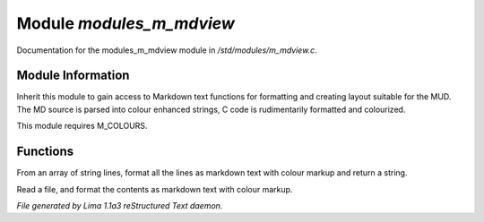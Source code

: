 Module *modules_m_mdview*
**************************

Documentation for the modules_m_mdview module in */std/modules/m_mdview.c*.

Module Information
==================

Inherit this module to gain access to Markdown text functions for formatting
and creating layout suitable for the MUD. The MD source is parsed into colour
enhanced strings, C code is rudimentarily formatted and colourized.

This module requires M_COLOURS.

Functions
=========
.. c:function:: string md_format(string *file, string searchtext)

From an array of string lines, format all the lines as markdown text with
colour markup and return a string.


.. c:function:: varargs string md_format_file(string f, string searchtext)

Read a file, and format the contents as markdown text with colour markup.



*File generated by Lima 1.1a3 reStructured Text daemon.*
